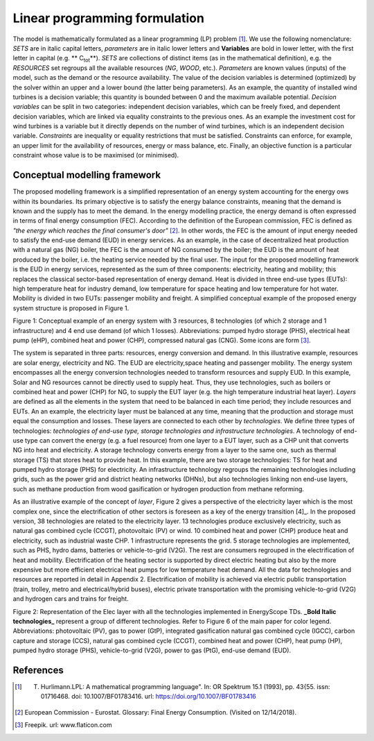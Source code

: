 .. _LP:

Linear programming formulation
==============================

The model is mathematically formulated as a linear programming (LP) problem [1]_. We use the following nomenclature: *SETS* are in italic capital letters, *parameters* are in italic lower letters and **Variables** are bold in lower letter, with the first letter in capital (e.g. ** C\ :sub:`tot`\ **). *SETS* are collections of distinct items (as in the mathematical definition), e.g. the *RESOURCES* set regroups all the available resources (*NG*, *WOOD*, etc.). *Parameters* are known values (inputs) of the model, such as the demand or the resource availability. The value of the decision variables is determined (optimized) by the solver within an upper and a lower bound (the latter being parameters). As an example, the quantity of installed wind turbines is a decision variable; this quantity is bounded between 0 and the maximum available potential. *Decision variables* can be split in two categories: independent decision variables, which can be freely fixed, and dependent decision variables, which are linked via equality constraints to the previous ones. As an example the investment cost for wind turbines is a variable but it directly depends on the number of wind turbines, which is an independent decision variable. *Constraints* are inequality or equality restrictions that must be satisfied. Constraints can enforce, for example, an upper limit for the availability of resources, energy or mass balance, etc. Finally, an objective function is a particular constraint whose value is to be maximised (or minimised).

Conceptual modelling framework
------------------------------

The proposed modelling framework is a simplified representation of an energy system accounting for the energy ows within its boundaries. Its primary objective is to satisfy the energy balance
constraints, meaning that the demand is known and the supply has to meet the demand. In the energy modelling practice, the energy demand is often expressed in terms of final energy consumption (FEC). According to the definition of the European commission, FEC is defined as *"the energy which reaches the final consumer's door"* [2]_. In other words, the FEC is the amount of input energy needed to satisfy the end-use demand (EUD) in energy services. As an
example, in the case of decentralized heat production with a natural gas (NG) boiler, the FEC is the amount of NG consumed by the boiler; the EUD is the amount of heat produced by the boiler, i.e. the heating service needed by the final user.
The input for the proposed modelling framework is the EUD in energy services, represented as the sum of three components: electricity, heating and mobility; this replaces the classical sector-based representation of energy demand. Heat is divided in three end-use types (EUTs): high temperature heat for industry demand, low temperature for space heating and low temperature for hot water. Mobility is divided in two EUTs: passenger mobility and freight.
A simplified conceptual example of the proposed energy system structure is proposed in Figure 1.

.. image:: images/ES_illustration.PNG

Figure 1: Conceptual example of an energy system with 3 resources, 8 technologies (of which 2 storage and 1 infrastructure) and 4 end use demand (of which 1 losses). Abbreviations: pumped hydro storage (PHS), electrical heat pump (eHP), combined heat and power (CHP), compressed natural gas (CNG). Some icons are form [3]_.

The system is separated in three parts: resources, energy conversion and demand. In this illustrative example, resources are solar energy, electricity and NG. The EUD are electricity,space heating and passenger mobility. The energy system encompasses all the energy conversion technologies needed to transform resources and supply EUD. In this example, Solar and NG resources cannot be directly used to supply heat. Thus, they use technologies, such as boilers or combined heat and power (CHP) for NG, to supply the EUT layer (e.g. the high temperature industrial heat layer). *Layers* are defined as all the elements in the system that need to be balanced in each time period; they include resources and EUTs. An an example, the electricity layer must be balanced at any time, meaning that the production and storage must equal the consumption and losses. These layers are connected to each other by *technologies*. We define three types of technologies: *technologies of end-use type, storage technologies and infrastructure technologies*. A technology of end-use type can convert the energy (e.g. a fuel resource) from one layer to a EUT layer, such as a CHP unit that converts NG into heat and electricity. A storage technology converts energy from a layer to the same one, such as thermal storage (TS) that stores heat to provide heat. In this example, there are two storage technologies: TS for heat and pumped hydro storage (PHS) for electricity. An infrastructure technology regroups the remaining technologies including grids, such as the power grid and district heating networks (DHNs), but also technologies linking non end-use layers, such as methane production from wood gasification or hydrogen production from methane reforming.

As an illustrative example of the concept of *layer*, Figure 2 gives a perspective of the electricity layer which is the most complex one, since the electrification of other sectors is foreseen as a key of the energy transition [4]_. In the proposed version, 38 technologies are related to the electricity layer. 13 technologies produce exclusively electricity, such as natural gas combined cycle (CCGT), photovoltaic (PV) or wind. 10 combined heat and power (CHP) produce heat and electricity, such as industrial waste CHP. 1 infrastructure represents the grid. 5 storage technologies are implemented, such as PHS, hydro dams, batteries or vehicle-to-grid (V2G). The rest are consumers regrouped in the electrification of heat and mobility. Electrification of the heating sector is supported by direct electric heating but also by the more expensive but more efficient electrical heat pumps for low temperature heat demand. All the data for technologies and resources are reported in detail in Appendix 2. Electrification of mobility is achieved via electric public transportation (train, trolley, metro and electrical/hybrid buses), electric private transportation with the promising vehicle-to-grid (V2G) and hydrogen cars and trains for freight.

.. image:: images/Layer_Elec.PNG

Figure 2: Representation of the Elec layer with all the technologies implemented in EnergyScope TDs. **_Bold Italic technologies_** represent a group of different technologies. Refer to Figure 6 of the main paper for color legend. Abbreviations: photovoltaic (PV), gas to power (GtP), integrated gasification natural gas combined cycle (IGCC), carbon capture and storage (CCS), natural gas combined cycle (CCGT), combined heat and power (CHP), heat pump (HP), pumped hydro storage (PHS), vehicle-to-grid (V2G), power to gas (PtG), end-use demand (EUD).



References
----------
.. [1] T. Hurlimann.\LPL: A mathematical programming language". In: OR Spektrum 15.1 (1993), pp. 43{55. issn: 01716468. doi: 10.1007/BF01783416. url: https://doi.org/10.1007/BF01783416
.. [2] European Commission - Eurostat. Glossary: Final Energy Consumption. (Visited on 12/14/2018).
.. [3] Freepik. url: www.flaticon.com